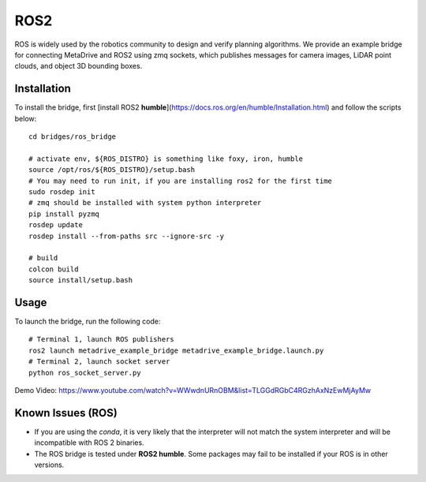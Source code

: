 #####
ROS2
#####

ROS is widely used by the robotics community to design and verify planning algorithms.
We provide an example bridge for connecting MetaDrive and ROS2 using zmq sockets, which publishes messages for camera
images, LiDAR point clouds, and object 3D bounding boxes.

Installation
================

To install the bridge, first [install ROS2 **humble**](https://docs.ros.org/en/humble/Installation.html) and follow the scripts
below::

    cd bridges/ros_bridge

    # activate env, ${ROS_DISTRO} is something like foxy, iron, humble
    source /opt/ros/${ROS_DISTRO}/setup.bash
    # You may need to run init, if you are installing ros2 for the first time
    sudo rosdep init
    # zmq should be installed with system python interpreter
    pip install pyzmq
    rosdep update
    rosdep install --from-paths src --ignore-src -y

    # build
    colcon build
    source install/setup.bash

Usage
======

To launch the bridge, run the following code::

    # Terminal 1, launch ROS publishers
    ros2 launch metadrive_example_bridge metadrive_example_bridge.launch.py
    # Terminal 2, launch socket server
    python ros_socket_server.py



Demo Video: https://www.youtube.com/watch?v=WWwdnURnOBM&list=TLGGdRGbC4RGzhAxNzEwMjAyMw


Known Issues (ROS)
==================

* If you are using the `conda`, it is very likely that the interpreter will not match the system interpreter and will be incompatible with ROS 2 binaries.
* The ROS bridge is tested under **ROS2 humble**. Some packages may fail to be installed if your ROS is in other versions.


